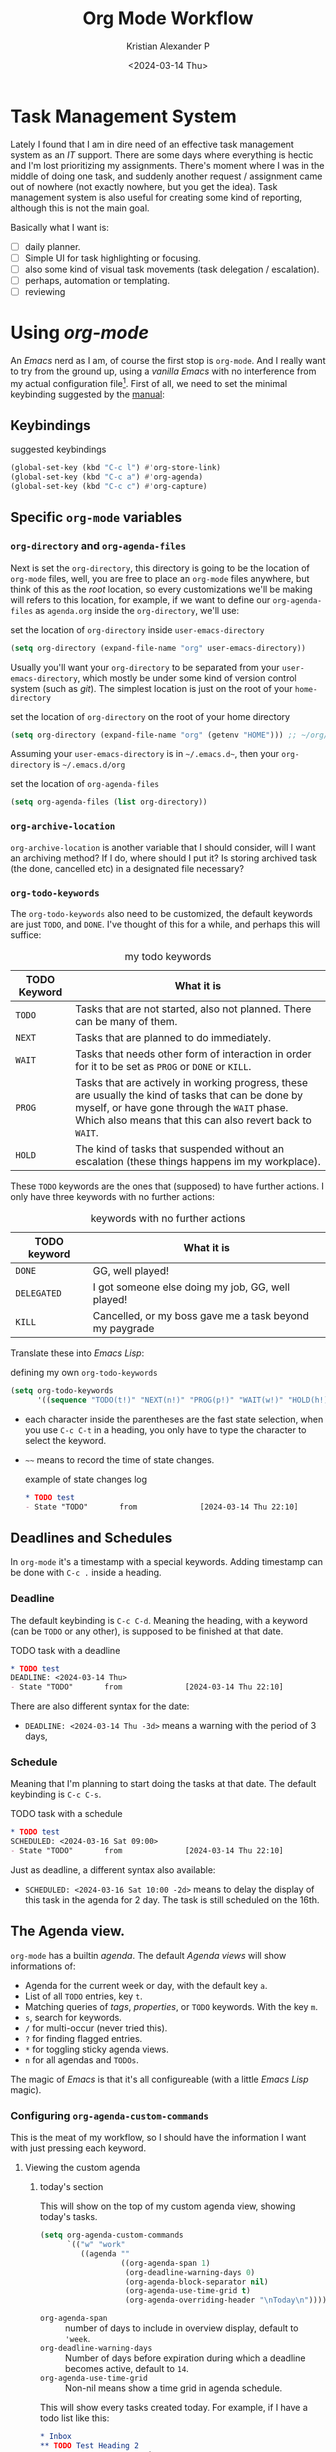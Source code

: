 #+options: ':nil -:nil ^:{} num:nil toc:nil
#+author: Kristian Alexander P
#+creator: Emacs 29.2 (Org mode 9.6.15 + ox-hugo)
#+hugo_section: posts
#+hugo_base_dir: ../../
#+date: <2024-03-14 Thu>
#+title: Org Mode Workflow
#+description: Getting Things Done with /Emacs/
#+hugo_draft: true
#+hugo_tags: emacs org-mode org GTD
#+hugo_categories: emacs
#+hugo_auto_set_lastmod: t
#+startup: inlineimages

* Task Management System
Lately I found that I am in dire need of an effective task management system as an /IT/ support. There are some days where everything is hectic and I'm lost prioritizing my assignments. There's moment where I was in the middle of doing one task, and suddenly another request / assignment came out of nowhere (not exactly nowhere, but you get the idea). Task management system is also useful for creating some kind of reporting, although this is not the main goal.

Basically what I want is:
- [ ] daily planner.
- [ ] Simple UI for task highlighting or focusing.
- [ ] also some kind of visual task movements (task delegation / escalation).
- [ ] perhaps, automation or templating.
- [ ] reviewing

* Using /org-mode/
An /Emacs/ nerd as I am, of course the first stop is =org-mode=. And I really want to try from the ground up, using a /vanilla/ /Emacs/ with no interference from my actual configuration file[fn:1]. First of all, we need to set the minimal keybinding suggested by the [[https://orgmode.org/manual/Activation.html][manual]]:

** Keybindings
#+caption: suggested keybindings
#+begin_src emacs-lisp
  (global-set-key (kbd "C-c l") #'org-store-link)
  (global-set-key (kbd "C-c a") #'org-agenda)
  (global-set-key (kbd "C-c c") #'org-capture)
#+end_src

** Specific =org-mode= variables
:PROPERTIES:
:ID:       705c247a-a878-46fc-aff6-3fc1d3b548a6
:END:

*** =org-directory= and =org-agenda-files=
Next is set the =org-directory=, this directory is going to be the location of =org-mode= files, well, you are free to place an =org-mode= files anywhere, but think of this as the /root/ location, so every customizations we'll be making will refers to this location, for example, if we want to define our =org-agenda-files= as =agenda.org= inside the =org-directory=, we'll use:
#+caption: set the location of =org-directory= inside =user-emacs-directory=
#+begin_src emacs-lisp
  (setq org-directory (expand-file-name "org" user-emacs-directory))
#+end_src
Usually you'll want your =org-directory= to be separated from your =user-emacs-directory=, which mostly be under some kind of version control system (such as /git/). The simplest location is just on the root of your =home-directory=

#+caption: set the location of =org-directory= on the root of your home directory
#+begin_src emacs-lisp
  (setq org-directory (expand-file-name "org" (getenv "HOME"))) ;; ~/org/
#+end_src

Assuming your =user-emacs-directory= is in =~/.emacs.d~=, then your =org-directory= is =~/.emacs.d/org=

#+caption: set the location of =org-agenda-files=
#+begin_src emacs-lisp
  (setq org-agenda-files (list org-directory))
#+end_src

*** =org-archive-location=
=org-archive-location= is another variable that I should consider, will I want an archiving method? If I do, where should I put it? Is storing archived task (the done, cancelled etc) in a designated file necessary?

*** =org-todo-keywords=
:PROPERTIES:
:ID:       6edcb547-3712-45a8-a665-8f1e7f05cd37
:END:
The =org-todo-keywords= also need to be customized, the default keywords are just =TODO=, and =DONE=. I've thought of this for a while, and perhaps this will suffice:

#+caption: my todo keywords
| TODO Keyword | What it is                                                                                                                                                                                                     |
|--------------+----------------------------------------------------------------------------------------------------------------------------------------------------------------------------------------------------------------|
| =TODO=       | Tasks that are not started, also not planned. There can be many of them.                                                                                                                                       |
| =NEXT=       | Tasks that are planned to do immediately.                                                                                                                                                                      |
| =WAIT=       | Tasks that needs other form of interaction in order for it to be set as =PROG= or =DONE= or =KILL=.                                                                                                            |
| =PROG=       | Tasks that are actively in working progress, these are usually the kind of tasks that can be done by myself, or have gone through the =WAIT= phase. Which also means that this can also revert back to =WAIT=. |
| =HOLD=       | The kind of tasks that suspended without an escalation (these things happens im my workplace).                                                                                                              |
These =TODO= keywords are the ones that (supposed) to have further actions. I only have three keywords with no further actions:

#+caption: keywords with no further actions
| TODO keyword | What it is                                              |
|--------------+---------------------------------------------------------|
| =DONE=       | GG, well played!                                        |
| =DELEGATED=  | I got someone else doing my job, GG, well played!       |
| =KILL=       | Cancelled, or my boss gave me a task beyond my paygrade |

Translate these into /Emacs Lisp/:

#+caption: defining my own =org-todo-keywords=
#+begin_src emacs-lisp
  (setq org-todo-keywords
        '((sequence "TODO(t!)" "NEXT(n!)" "PROG(p!)" "WAIT(w!)" "HOLD(h!)" "IDEA(i!)" "|" "DONE(d!)" "DELEGATED(l!)" "KILL(k!)")))
#+end_src
- each character inside the parentheses are the fast state selection, when you use ~C-c C-t~ in a heading, you only have to type the character to select the keyword.
- =~~= means to record the time of state changes.
  #+caption: example of state changes log
  #+begin_src org
    ,* TODO test
    - State "TODO"       from              [2024-03-14 Thu 22:10]
  #+end_src
** Deadlines and Schedules
In =org-mode= it's a timestamp with a special keywords. Adding timestamp can be done with ~C-c .~ inside a heading.
*** Deadline
The default keybinding is ~C-c C-d~. Meaning the heading, with a keyword (can be =TODO= or any other), is supposed to be finished at that date.
#+caption: TODO task with a deadline
#+begin_src org
  ,* TODO test
  DEADLINE: <2024-03-14 Thu>
  - State "TODO"       from              [2024-03-14 Thu 22:10]
#+end_src
There are also different syntax for the date:
- ~DEADLINE: <2024-03-14 Thu -3d>~
  means a warning with the period of 3 days,
*** Schedule
Meaning that I'm planning to start doing the tasks at that date. The default keybinding is ~C-c C-s~.
#+caption: TODO task with a schedule
#+begin_src org
  ,* TODO test
  SCHEDULED: <2024-03-16 Sat 09:00>
  - State "TODO"       from              [2024-03-14 Thu 22:10]
#+end_src
Just as deadline, a different syntax also available:
- ~SCHEDULED: <2024-03-16 Sat 10:00 -2d>~
  means to delay the display of this task in the agenda for 2 day. The task is still scheduled on the 16th.
** The Agenda view.
=org-mode= has a builtin /agenda/. The default /Agenda views/ will show informations of:
- Agenda for the current week or day, with the default key ~a~.
- List of all =TODO= entries, key ~t~.
- Matching queries of /tags/, /properties/, or =TODO= keywords. With the key ~m~.
- ~s~, search for keywords.
- ~/~ for multi-occur (never tried this).
- ~?~ for finding flagged entries.
- ~*~ for toggling sticky agenda views.
- ~n~ for all agendas and =TODOs=.

The magic of /Emacs/ is that it's all configureable (with a little /Emacs Lisp/ magic).

#+caption: Vanilla Emacs =org-agenda=
[[./vanilla-emacs-org-agenda.png][file:vanilla-emacs-org-agenda.png]]
*** Configuring =org-agenda-custom-commands=
This is the meat of my workflow, so I should have the information I want with just pressing each keyword.
**** Viewing the custom agenda
***** today's section
This will show on the top of my custom agenda view, showing today's tasks.
#+begin_src emacs-lisp
  (setq org-agenda-custom-commands
        `(("w" "work"
           ((agenda ""
                    ((org-agenda-span 1)
                     (org-deadline-warning-days 0)
                     (org-agenda-block-separator nil)
                     (org-agenda-use-time-grid t)
                     (org-agenda-overriding-header "\nToday\n")))))))
#+end_src
- =org-agenda-span= :: number of days to include in overview display, default to ='week=.
- =org-deadline-warning-days= :: Number of days before expiration during which a deadline becomes active, default to =14=.
- =org-agenda-use-time-grid= :: Non-nil means show a time grid in agenda schedule.
This will show every tasks created today. For example, if I have a todo list like this:
#+begin_src org
  ,* Inbox
  ,** TODO Test Heading 2
  DEADLINE: <2024-03-15 Fri>
  :LOGBOOK:
  - State "TODO"       from              [2024-03-14 Thu 22:53]
  :END:
  <2024-03-14 Thu 11:00>
  ,** PROG Test Heading
  DEADLINE: <2024-03-14 Thu>
  :LOGBOOK:
  - State "PROG"       from              [2024-03-14 Thu 22:53]
  :END:
  <2024-03-14 Thu 09:34>
  ,** DONE Test HEADING 3
  <2024-03-14 Thu 14:00>
  CLOSED: [2024-03-14 Thu 22:54] SCHEDULED: <2024-03-18 Mon>
  :LOGBOOK:
  - State "DONE"       from              [2024-03-14 Thu 22:54]
  :END:

  ,** Test Heading 4
  DEADLINE: <2024-03-14 Thu 17:00>
#+end_src

Will create a custom view ~w~, with the first section marked "Today", the =\n= is for inserting new line:
#+caption: today's view
[[./org-agenda-custom-today.png][file:org-agenda-custom-today.png]]
***** Not =DONE= section
Useful to remind me for tasks that has not completed.
#+caption: not =DONE= section addition
#+begin_src emacs-lisp
  (setq org-agenda-custom-commands
        `(("w" "work"
           ((agenda ""
                    ((org-agenda-span 1)
                     (org-deadline-warning-days 0)
                     (org-agenda-block-separator nil)
                     (org-agenda-use-time-grid t)
                     (org-agenda-overriding-header "\nToday\n")))
            (tags "-TODO=\"DONE\"|\"KILL\""
                  ((org-agenda-block-separator nil)
                   (org-agenda-skip-function '(org-agenda-skip-entry-if 'nottodo 'done))
                   (org-agenda-overriding-header "\nNot Done\n")))))))
#+end_src
This second section is filtered by /tags/ (though it matches everything from /tags/, /properties/, and /TODO keywords/). The expression ~"-TODO=\"DONE\"|\"KILL\""~ means all /TODO keywords/ that matches =DONE= or =KILL=, notice that we need to espace the quote with =\= between each keywords.

The other notable filter is the =org-agenda-skip-function=, this will only show tasks that matches from the function ='(org-agenda-skip-entry-if'nottodo 'done)=, which as its name suggest, skip entry if =TODO= keyword is not the type ='done= (the keywords on the right side of the =|= as defined [[id:6edcb547-3712-45a8-a665-8f1e7f05cd37][here]]).
***** Section for everything else
This will show all the tasks for the current week. I intentionally set this weekly to limit the number of tasks that I should be aware of. No filter is set for this section just in case I created a task without schedule, deadline, or even a keyword.
#+caption: weekly view addition
#+begin_src emacs-lisp
  (setq org-agenda-custom-commands
        `(("w" "work"
           ((agenda ""
                    ((org-agenda-span 1)
                     (org-deadline-warning-days 0)
                     (org-agenda-block-separator nil)
                     (org-agenda-use-time-grid t)
                     (org-agenda-overriding-header "\nToday\n")))
            (tags "-TODO=\"DONE\"|\"KILL\""
                  ((org-agenda-block-separator nil)
                   (org-agenda-skip-function '(org-agenda-skip-entry-if 'nottodo 'done))
                   (org-agenda-overriding-header "\nNot Done\n")))
            (agenda ""
                    ((org-agenda-span 7)
                     (org-agenda-start-on-weekday 1)
                     (org-agenda-block-separator nil)
                     (org-agenda-overriding-header "\nWeekly\n")))))))
#+end_src

#+caption: the modified =org-agenda-custom-commands=
[[./org-agenda-custom-commands-work.png][file:org-agenda-custom-commands-work.png]]
* Footnotes
[fn:1] By using another instance of /Emacs/, but with a specific command arguments:
#+begin_src sh
  emacs --init-directory=/dev/null
#+end_src
This will ensure /Emacs/ is started with no user configuration.
